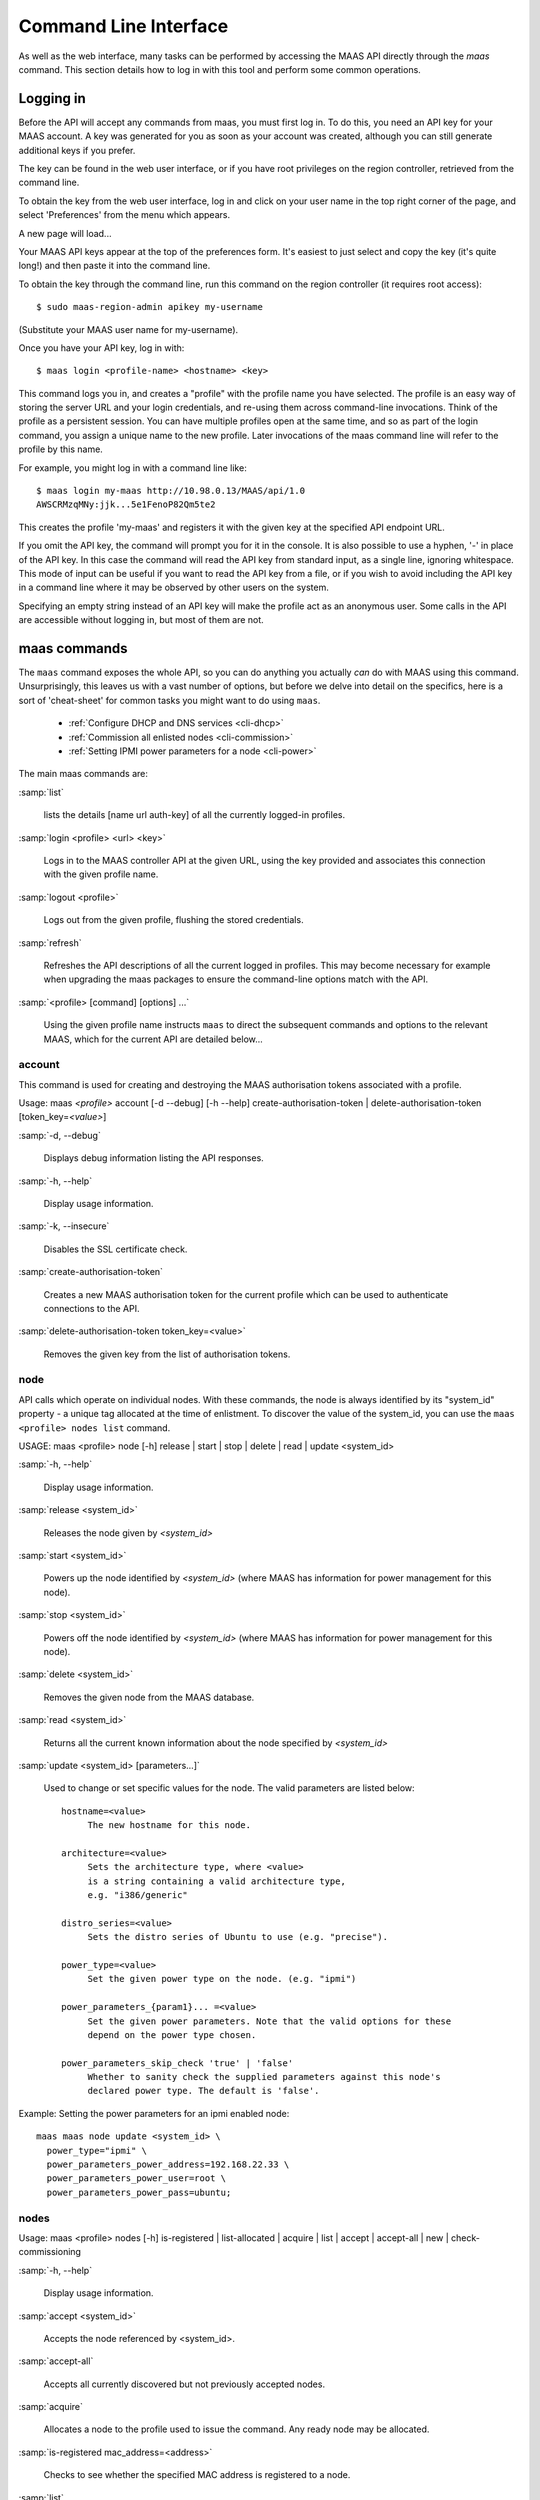 .. _cli:

----------------------
Command Line Interface
----------------------

As well as the web interface, many tasks can be performed by accessing
the MAAS API directly through the `maas` command. This section
details how to log in with this tool and perform some common
operations.


.. _api-key:

Logging in
----------

Before the API will accept any commands from maas, you must first
log in. To do this, you need an API key for your MAAS account.  A key was
generated for you as soon as your account was created, although you can still
generate additional keys if you prefer.

The key can be found in the web user interface, or if you have root privileges
on the region controller, retrieved from the command line.

To obtain the key from the web user interface, log in and click on your
user name in the top right corner of the page, and select 'Preferences' from
the menu which appears.

.. image:: media/maascli-prefs.*

A new page will load...

.. image:: media/maascli-key.*

Your MAAS API keys appear at the top of the preferences form.  It's easiest to
just select and copy the key (it's quite long!) and then paste it into the
command line.

To obtain the key through the command line, run this command on the region
controller (it requires root access)::

 $ sudo maas-region-admin apikey my-username

(Substitute your MAAS user name for my-username).

Once you have your API key, log in with::

 $ maas login <profile-name> <hostname> <key>

This command logs you in, and creates a "profile" with the profile name you
have selected.   The profile is an easy way of storing the server URL and your
login credentials, and re-using them across command-line invocations.  Think
of the profile as a persistent session.  You can have multiple profiles open
at the same time, and so as part of the login command, you assign a unique
name to the new profile.  Later invocations of the maas command line will
refer to the profile by this name.

For example, you might log in with a command line like::

 $ maas login my-maas http://10.98.0.13/MAAS/api/1.0
 AWSCRMzqMNy:jjk...5e1FenoP82Qm5te2

This creates the profile 'my-maas' and registers it with the given key
at the specified API endpoint URL.

If you omit the API key, the command will prompt you for it in the console.
It is also possible to use a hyphen, '-' in place of the API key.  In this
case the command will read the API key from standard input, as a single
line, ignoring whitespace.  This mode of input can be useful if you want to
read the API key from a file, or if you wish to avoid including the API key in
a command line where it may be observed by other users on the system.

Specifying an empty string instead of an API key will make the profile act as
an anonymous user.  Some calls in the API are accessible without logging in,
but most of them are not.


maas commands
-------------

The ``maas`` command exposes the whole API, so you can do anything
you actually *can* do with MAAS using this command. Unsurprisingly,
this leaves us with a vast number of options, but before we delve into
detail on the specifics, here is a sort of 'cheat-sheet' for common
tasks you might want to do using ``maas``.

  *  :ref:`Configure DHCP and DNS services <cli-dhcp>`

  *  :ref:`Commission all enlisted nodes <cli-commission>`

  *  :ref:`Setting IPMI power parameters for a node <cli-power>`

The main maas commands are:

.. program:: maas

:samp:`list`

  lists the details [name url auth-key] of all the currently logged-in
  profiles.

:samp:`login <profile> <url> <key>`

  Logs in to the MAAS controller API at the given URL, using the key
  provided and associates this connection with the given profile name.

:samp:`logout <profile>`

  Logs out from the given profile, flushing the stored credentials.

:samp:`refresh`

  Refreshes the API descriptions of all the current logged in
  profiles. This may become necessary for example when upgrading the
  maas packages to ensure the command-line options match with the API.

:samp:`<profile> [command] [options] ...`

  Using the given profile name instructs ``maas`` to direct the
  subsequent commands and options to the relevant MAAS, which for the
  current API are detailed below...


account
^^^^^^^
This command is used for creating and destroying the
MAAS authorisation tokens associated with a profile.

Usage: maas *<profile>* account [-d --debug] [-h --help]
create-authorisation-token | delete-authorisation-token [token_key=\
*<value>*]

.. program:: maas account

:samp:`-d, --debug`

   Displays debug information listing the API responses.

:samp:`-h, --help`

   Display usage information.

:samp:`-k, --insecure`

   Disables the SSL certificate check.

:samp:`create-authorisation-token`

    Creates a new MAAS authorisation token for the current profile
    which can be used to authenticate connections to the API.

:samp:`delete-authorisation-token token_key=<value>`

    Removes the given key from the list of authorisation tokens.


.. boot-images - not useful in user context
.. ^^^^^^^^^^^


.. files - not useful in user context
.. ^^^^^


node
^^^^

API calls which operate on individual nodes. With these commands, the
node is always identified by its "system_id" property - a unique tag
allocated at the time of enlistment. To discover the value of the
system_id, you can use the ``maas <profile> nodes list`` command.

USAGE: maas <profile> node [-h] release | start | stop | delete |
read | update <system_id>

.. program:: maas node

:samp:`-h, --help`

   Display usage information.

:samp:`release <system_id>`

   Releases the node given by *<system_id>*

:samp:`start <system_id>`

   Powers up the node identified by *<system_id>* (where MAAS has
   information for power management for this node).

:samp:`stop <system_id>`

   Powers off the node identified by *<system_id>* (where MAAS has
   information for power management for this node).

:samp:`delete <system_id>`

   Removes the given node from the MAAS database.

:samp:`read <system_id>`

   Returns all the current known information about the node specified
   by *<system_id>*

:samp:`update <system_id> [parameters...]`

   Used to change or set specific values for the node. The valid
   parameters are listed below::

      hostname=<value>
           The new hostname for this node.

      architecture=<value>
           Sets the architecture type, where <value>
           is a string containing a valid architecture type,
           e.g. "i386/generic"

      distro_series=<value>
           Sets the distro series of Ubuntu to use (e.g. "precise").

      power_type=<value>
           Set the given power type on the node. (e.g. "ipmi")

      power_parameters_{param1}... =<value>
           Set the given power parameters. Note that the valid options for these
           depend on the power type chosen.

      power_parameters_skip_check 'true' | 'false'
           Whether to sanity check the supplied parameters against this node's
           declared power type. The default is 'false'.


.. _cli-power:

Example: Setting the power parameters for an ipmi enabled node::

  maas maas node update <system_id> \
    power_type="ipmi" \
    power_parameters_power_address=192.168.22.33 \
    power_parameters_power_user=root \
    power_parameters_power_pass=ubuntu;


nodes
^^^^^

Usage: maas <profile> nodes [-h] is-registered | list-allocated |
acquire | list | accept | accept-all | new | check-commissioning

.. program:: maas nodes

:samp:`-h, --help`

   Display usage information.


:samp:`accept <system_id>`

   Accepts the node referenced by <system_id>.

:samp:`accept-all`

   Accepts all currently discovered but not previously accepted nodes.

:samp:`acquire`

   Allocates a node to the profile used to issue the command. Any
   ready node may be allocated.

:samp:`is-registered mac_address=<address>`

   Checks to see whether the specified MAC address is registered to a
   node.

:samp:`list`

   Returns a JSON formatted object listing all the currently known
   nodes, their system_id, status and other details.

:samp:`list-allocated`

   Returns a JSON formatted object listing all the currently allocated
   nodes, their system_id, status and other details.

:samp:`new architecture=<value> mac_addresses=<value> [parameters]`

   Creates a new node entry given the provided key=value information
   for the node. A minimum of the MAC address and architecture must be
   provided. Other parameters may also be supplied::

     architecture="<value>" - The architecture of the node, must be
     one of the recognised architecture strings (e.g. "i386/generic")
     hostname="<value>" - a name for this node. If not supplied a name
     will be generated.
     mac_addresses="<value>" - The mac address(es)
     allocated to this node.
     power_type="<value>" - the power type of
     the node (e.g. virsh, ipmi)


:samp:`check-commissioning`

   Displays current status of nodes in the commissioning phase. Any
   that have not returned before the system timeout value are listed
   as "failed".

.. _cli-commission:

Examples:
Accept and commission all discovered nodes::

 $ maas maas nodes accept-all

List all known nodes::

 $ maas maas nodes list

Filter the list using specific key/value pairs::

 $ maas maas nodes list architecture="i386/generic"


node-groups
^^^^^^^^^^^
Usage: maas <profile> node-groups [-d --debug] [-h --help] [-k
--insecure] register | list | accept | reject

.. program:: maas node-groups

:samp:`-d, --debug`

   Displays debug information listing the API responses.

:samp:`-h, --help`

   Display usage information.

:samp:`-k, --insecure`

   Disables the SSL certificate check.

:samp:`register uuid=<value> name=<value> interfaces=<json_string>`

   Registers a new node group with the given name and uuid. The
   interfaces parameter must be supplied in the form of a JSON string
   comprising the key/value data for the interface to be used, for
   example: interface='["ip":"192.168.21.5","interface":"eth1", \
   "subnet_mask":"255.255.255.0","broadcast_ip":"192.168.21.255", \
   "router_ip":"192.168.21.1", "ip_range_low":"192.168.21.10", \
   "ip_range_high":"192.168.21.50"}]'

:samp:`list`

   Returns a JSON list of all currently defined node groups.

:samp:`accept <uuid>`

   Accepts a node-group or number of nodegroups indicated by the
   supplied UUID

:samp:`reject <uuid>`

   Rejects a node-group or number of nodegroups indicated by the
   supplied UUID


node-group-interface
^^^^^^^^^^^^^^^^^^^^
For managing the interfaces. See also :ref:`node-group-interfaces`

Usage: maas *<profile>* node-group-interfaces [-d --debug] [-h
--help] [-k --insecure] read | update | delete [parameters...]

..program:: maas node-group-interface

:samp:`read <uuid> <interface>`

   Returns the current settings for the given UUID and interface

:samp:`update [parameters]`

   Changes the settings for the interface according to the given
   parameters::

      management=  0 | 1 | 2
           The service to be managed on the interface ( 0= none, 1=DHCP, 2=DHCP
           and DNS).

      subnet_mask=<value>
           Apply the given dotted decimal value as the subnet mask.

      broadcast_ip=<value>
           Apply the given dotted decimal value as the broadcast IP address for
           this subnet.

      router_ip=<value>
           Apply the given dotted decimal value as the default router address
           for this subnet.

      ip_range_low=<value>
           The lowest value of IP address to allocate via DHCP

      ip_range_high=<value>
           The highest value of IP address to allocate via DHCP

:samp:`delete <uuid> <interface>`

   Removes the entry for the given UUID and interface.

.. _cli-dhcp:

Example:
Configuring DHCP and DNS.

To enable MAAS to manage DHCP and DNS, it needs to be supplied with the relevant
interface information. To do this we need to first determine the UUID of the
node group affected::

 $ uuid=$(maas <profile> node-groups list | grep uuid | cut -d\" -f4)

Once we have the UUID we can use this to update the node-group-interface for
that nodegroup, and pass it the relevant interface details::

 $ maas <profile> node-group-interface update $uuid eth0 \
         ip_range_high=192.168.123.200    \
         ip_range_low=192.168.123.100     \
         management=2                     \
         broadcast_ip=192.168.123.255     \
         router_ip=192.168.123.1          \

Replacing the example values with those required for this network. The
only non-obvious parameter is 'management' which takes the values 0
(no management), 1 (manage DHCP) and 2 (manage DHCP and DNS).


.. _node-group-interfaces:

node-group-interfaces
^^^^^^^^^^^^^^^^^^^^^

The node-group-interfaces commands are used for configuring the
management of DHCP and DNS services where these are managed by MAAS.

Usage: maas *<profile>* node-group-interfaces [-d --debug] [-h
--help] [-k --insecure] list | new [parameters...]

.. program:: maas node-group-interfaces

:samp:`-d, --debug`

   Displays debug information listing the API responses.

:samp:`-h, --help`

   Display usage information.

:samp:`-k, --insecure`

   Disables the SSL certificate check.

:samp:`list <label>`

   Lists the current stored configurations for the given identifier
   <label> in a key:value format which should be easy to decipher.

:samp:`new <label> ip=<value> interface=<if_device> [parameters...]`

   Creates a new interface group. The required parameters are the IP
   address and the network interface this applies to (e.g. eth0). In
   order to do anything useful, further parameters are required::

      management= 0 | 1 | 2
           The service to be managed on the interface
           ( 0= none, 1=DHCP, 2=DHCP and DNS).

      subnet_mask=<value>
           Apply the given dotted decimal value as the subnet mask.

      broadcast_ip=<value>
           Apply the given dotted decimal value as the
           broadcast IP address for this subnet.

      router_ip=<value>
           Apply the given dotted decimal value as the
           default router address for this subnet.

      ip_range_low=<value>
           The lowest value of IP address to allocate via DHCP, used
           only for enlistment, commissioning and unknown devices.

      ip_range_high=<value>
           The highest value of IP address to allocate via DHCP, used
           only for enlistment, commissioning and unknown devices.

      static_ip_range_low=<value>
           Lowest IP number of the range for IPs given to allocated
           nodes and user requests for IPs.

      static_ip_range_low=<value>
           Highest IP number of the range for IPs given to allocated
           nodes and user requests for IPs.

tag
^^^
The tag command is used  to manually alter tags, tagged nodes or
rebuild the automatic tags.

  For more information on how to use them effectively, please see
  :ref:`deploy-tags`

Usage: maas <profile> tag read | update-nodes | rebuild
| update | nodes | delete


.. program:: maas tag

:samp:`read <tag_name>`

   Returns information on the tag specified by <name>

:samp:`update-nodes <tag_name> [add=<system_id>] [remove=<system_id>]
[nodegroup=<system_id>]`

   Applies or removes the given tag from a list of nodes specified by
   either or both of add="<system_id>" and remove="<system_id>". The
   nodegroup parameter, which restricts the operations to a particular
   nodegroup, is optional, but only the superuser can execute this
   command without it.

:samp:`rebuild`

   Triggers a rebuild of the tag to node mapping.

:samp:`update <tag_name> [name=<value>] | [comment=<value>]|
[definition=<value>]`

   Updates the tag identified by tag_name. Any or all of name,comment
   and definition may be supplied as parameters. If no parameters are
   supplied, this command returns the current values.

:samp:`nodes <tag_name>`

   Returns a list of nodes which are associated with the given tag.

:samp:`delete <tag_name>`

   Deletes the given tag.


tags
^^^^

Tags are a really useful way of identifying nodes with particular
characteristics.

.. only:: html

  For more information on how to use them effectively, please see
  :ref:`deploy-tags`

Usage: maas <profile> tag [-d --debug] [-h --help] [-k
--insecure] list | create

.. program:: maas tag

:samp:`-d, --debug`

   Displays debug information listing the API responses.

:samp:`-h, --help`

   Display usage information.

:samp:`-k, --insecure`

   Disables the SSL certificate check.

:samp:`list`

   Returns a JSON object listing all the current tags known by the MAAS server

:samp:`create name=<value> definition=<value> [comment=<value>]`

   Creates a new tag with the given name and definition. A comment is
   optional. Names must be unique, obviously - an error will be
   returned if the given name already exists. The definition is in the
   form of an XPath expression which parses the XML returned by
   running ``lshw`` on the node.

Example:
Adding a tag to all nodes which have an Intel GPU::

   $ maas maas tags new name='intel-gpu' \
       comment='Machines which have an Intel display driver' \
       definition='contains(//node[@id="display"]/vendor, "Intel")'


unused commands
^^^^^^^^^^^^^^^

Because the ``maas`` command exposes all of the API, it also lists
some command options which are not really intended for end users, such
as the "file" and "boot-images" options.
